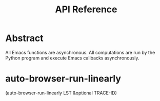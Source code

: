 #+TITLE: API Reference

* Abstract

All Emacs functions are asynchronous. All computations are run by the Python program and execute Emacs callbacks asynchronously.

* auto-browser-run-linearly

(auto-browser-run-linearly LST &optional TRACE-ID)


